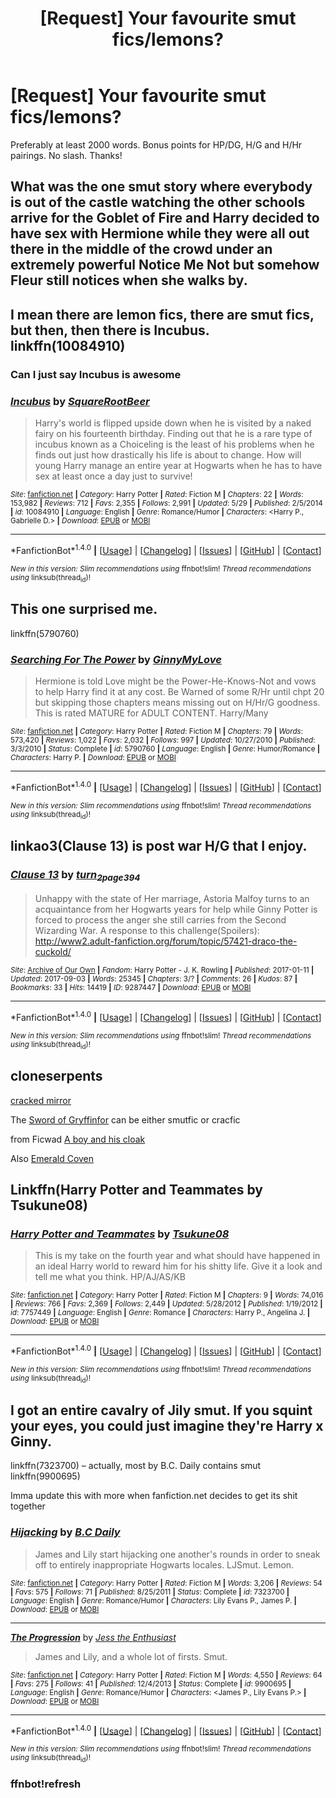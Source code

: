 #+TITLE: [Request] Your favourite smut fics/lemons?

* [Request] Your favourite smut fics/lemons?
:PROPERTIES:
:Author: daphnevader
:Score: 14
:DateUnix: 1512879391.0
:DateShort: 2017-Dec-10
:FlairText: Request
:END:
Preferably at least 2000 words. Bonus points for HP/DG, H/G and H/Hr pairings. No slash. Thanks!


** What was the one smut story where everybody is out of the castle watching the other schools arrive for the Goblet of Fire and Harry decided to have sex with Hermione while they were all out there in the middle of the crowd under an extremely powerful Notice Me Not but somehow Fleur still notices when she walks by.
:PROPERTIES:
:Author: Freshenstein
:Score: 10
:DateUnix: 1512930906.0
:DateShort: 2017-Dec-10
:END:


** I mean there are lemon fics, there are smut fics, but then, then there is Incubus. linkffn(10084910)
:PROPERTIES:
:Author: AugustinCauchy
:Score: 8
:DateUnix: 1512946676.0
:DateShort: 2017-Dec-11
:END:

*** Can I just say Incubus is awesome
:PROPERTIES:
:Author: KidCoheed
:Score: 5
:DateUnix: 1512958936.0
:DateShort: 2017-Dec-11
:END:


*** [[http://www.fanfiction.net/s/10084910/1/][*/Incubus/*]] by [[https://www.fanfiction.net/u/1432278/SquareRootBeer][/SquareRootBeer/]]

#+begin_quote
  Harry's world is flipped upside down when he is visited by a naked fairy on his fourteenth birthday. Finding out that he is a rare type of incubus known as a Choiceling is the least of his problems when he finds out just how drastically his life is about to change. How will young Harry manage an entire year at Hogwarts when he has to have sex at least once a day just to survive!
#+end_quote

^{/Site/: [[http://www.fanfiction.net/][fanfiction.net]] *|* /Category/: Harry Potter *|* /Rated/: Fiction M *|* /Chapters/: 22 *|* /Words/: 153,982 *|* /Reviews/: 712 *|* /Favs/: 2,355 *|* /Follows/: 2,991 *|* /Updated/: 5/29 *|* /Published/: 2/5/2014 *|* /id/: 10084910 *|* /Language/: English *|* /Genre/: Romance/Humor *|* /Characters/: <Harry P., Gabrielle D.> *|* /Download/: [[http://www.ff2ebook.com/old/ffn-bot/index.php?id=10084910&source=ff&filetype=epub][EPUB]] or [[http://www.ff2ebook.com/old/ffn-bot/index.php?id=10084910&source=ff&filetype=mobi][MOBI]]}

--------------

*FanfictionBot*^{1.4.0} *|* [[[https://github.com/tusing/reddit-ffn-bot/wiki/Usage][Usage]]] | [[[https://github.com/tusing/reddit-ffn-bot/wiki/Changelog][Changelog]]] | [[[https://github.com/tusing/reddit-ffn-bot/issues/][Issues]]] | [[[https://github.com/tusing/reddit-ffn-bot/][GitHub]]] | [[[https://www.reddit.com/message/compose?to=tusing][Contact]]]

^{/New in this version: Slim recommendations using/ ffnbot!slim! /Thread recommendations using/ linksub(thread_id)!}
:PROPERTIES:
:Author: FanfictionBot
:Score: 3
:DateUnix: 1512946691.0
:DateShort: 2017-Dec-11
:END:


** This one surprised me.

linkffn(5790760)
:PROPERTIES:
:Author: Wirenfeldt
:Score: 7
:DateUnix: 1512885542.0
:DateShort: 2017-Dec-10
:END:

*** [[http://www.fanfiction.net/s/5790760/1/][*/Searching For The Power/*]] by [[https://www.fanfiction.net/u/1593459/GinnyMyLove][/GinnyMyLove/]]

#+begin_quote
  Hermione is told Love might be the Power-He-Knows-Not and vows to help Harry find it at any cost. Be Warned of some R/Hr until chpt 20 but skipping those chapters means missing out on H/Hr/G goodness. This is rated MATURE for ADULT CONTENT. Harry/Many
#+end_quote

^{/Site/: [[http://www.fanfiction.net/][fanfiction.net]] *|* /Category/: Harry Potter *|* /Rated/: Fiction M *|* /Chapters/: 79 *|* /Words/: 573,420 *|* /Reviews/: 1,022 *|* /Favs/: 2,032 *|* /Follows/: 997 *|* /Updated/: 10/27/2010 *|* /Published/: 3/3/2010 *|* /Status/: Complete *|* /id/: 5790760 *|* /Language/: English *|* /Genre/: Humor/Romance *|* /Characters/: Harry P. *|* /Download/: [[http://www.ff2ebook.com/old/ffn-bot/index.php?id=5790760&source=ff&filetype=epub][EPUB]] or [[http://www.ff2ebook.com/old/ffn-bot/index.php?id=5790760&source=ff&filetype=mobi][MOBI]]}

--------------

*FanfictionBot*^{1.4.0} *|* [[[https://github.com/tusing/reddit-ffn-bot/wiki/Usage][Usage]]] | [[[https://github.com/tusing/reddit-ffn-bot/wiki/Changelog][Changelog]]] | [[[https://github.com/tusing/reddit-ffn-bot/issues/][Issues]]] | [[[https://github.com/tusing/reddit-ffn-bot/][GitHub]]] | [[[https://www.reddit.com/message/compose?to=tusing][Contact]]]

^{/New in this version: Slim recommendations using/ ffnbot!slim! /Thread recommendations using/ linksub(thread_id)!}
:PROPERTIES:
:Author: FanfictionBot
:Score: 5
:DateUnix: 1512885559.0
:DateShort: 2017-Dec-10
:END:


** linkao3(Clause 13) is post war H/G that I enjoy.
:PROPERTIES:
:Author: mur0010
:Score: 2
:DateUnix: 1512883407.0
:DateShort: 2017-Dec-10
:END:

*** [[http://archiveofourown.org/works/9287447][*/Clause 13/*]] by [[http://www.archiveofourown.org/users/turn_2_page_394/pseuds/turn_2_page_394][/turn_2_page_394/]]

#+begin_quote
  Unhappy with the state of Her marriage, Astoria Malfoy turns to an acquaintance from her Hogwarts years for help while Ginny Potter is forced to process the anger she still carries from the Second Wizarding War. A response to this challenge(Spoilers): http://www2.adult-fanfiction.org/forum/topic/57421-draco-the-cuckold/
#+end_quote

^{/Site/: [[http://www.archiveofourown.org/][Archive of Our Own]] *|* /Fandom/: Harry Potter - J. K. Rowling *|* /Published/: 2017-01-11 *|* /Updated/: 2017-09-03 *|* /Words/: 25345 *|* /Chapters/: 3/? *|* /Comments/: 26 *|* /Kudos/: 87 *|* /Bookmarks/: 33 *|* /Hits/: 14419 *|* /ID/: 9287447 *|* /Download/: [[http://archiveofourown.org/downloads/tu/turn_2_page_394/9287447/Clause%2013.epub?updated_at=1506529299][EPUB]] or [[http://archiveofourown.org/downloads/tu/turn_2_page_394/9287447/Clause%2013.mobi?updated_at=1506529299][MOBI]]}

--------------

*FanfictionBot*^{1.4.0} *|* [[[https://github.com/tusing/reddit-ffn-bot/wiki/Usage][Usage]]] | [[[https://github.com/tusing/reddit-ffn-bot/wiki/Changelog][Changelog]]] | [[[https://github.com/tusing/reddit-ffn-bot/issues/][Issues]]] | [[[https://github.com/tusing/reddit-ffn-bot/][GitHub]]] | [[[https://www.reddit.com/message/compose?to=tusing][Contact]]]

^{/New in this version: Slim recommendations using/ ffnbot!slim! /Thread recommendations using/ linksub(thread_id)!}
:PROPERTIES:
:Author: FanfictionBot
:Score: 3
:DateUnix: 1512883426.0
:DateShort: 2017-Dec-10
:END:


** cloneserpents

[[https://www.fanfiction.net/s/4045539/1/Crack-d-Mirror][cracked mirror]]

The [[https://www.fanfiction.net/s/2841153/1/Harry-Potter-and-the-Sword-of-Gryffindor][Sword of Gryffinfor]] can be either smutfic or cracfic

from Ficwad [[http://ficwad.com/story/130574][A boy and his cloak]]

Also [[https://www.fanfiction.net/s/10127417/1/Emerald-Coven][Emerald Coven]]
:PROPERTIES:
:Author: 944tim
:Score: 1
:DateUnix: 1512937675.0
:DateShort: 2017-Dec-10
:END:


** Linkffn(Harry Potter and Teammates by Tsukune08)
:PROPERTIES:
:Author: KidCoheed
:Score: 1
:DateUnix: 1512959453.0
:DateShort: 2017-Dec-11
:END:

*** [[http://www.fanfiction.net/s/7757449/1/][*/Harry Potter and Teammates/*]] by [[https://www.fanfiction.net/u/2325332/Tsukune08][/Tsukune08/]]

#+begin_quote
  This is my take on the fourth year and what should have happened in an ideal Harry world to reward him for his shitty life. Give it a look and tell me what you think. HP/AJ/AS/KB
#+end_quote

^{/Site/: [[http://www.fanfiction.net/][fanfiction.net]] *|* /Category/: Harry Potter *|* /Rated/: Fiction M *|* /Chapters/: 9 *|* /Words/: 74,016 *|* /Reviews/: 766 *|* /Favs/: 2,369 *|* /Follows/: 2,449 *|* /Updated/: 5/28/2012 *|* /Published/: 1/19/2012 *|* /id/: 7757449 *|* /Language/: English *|* /Genre/: Romance *|* /Characters/: Harry P., Angelina J. *|* /Download/: [[http://www.ff2ebook.com/old/ffn-bot/index.php?id=7757449&source=ff&filetype=epub][EPUB]] or [[http://www.ff2ebook.com/old/ffn-bot/index.php?id=7757449&source=ff&filetype=mobi][MOBI]]}

--------------

*FanfictionBot*^{1.4.0} *|* [[[https://github.com/tusing/reddit-ffn-bot/wiki/Usage][Usage]]] | [[[https://github.com/tusing/reddit-ffn-bot/wiki/Changelog][Changelog]]] | [[[https://github.com/tusing/reddit-ffn-bot/issues/][Issues]]] | [[[https://github.com/tusing/reddit-ffn-bot/][GitHub]]] | [[[https://www.reddit.com/message/compose?to=tusing][Contact]]]

^{/New in this version: Slim recommendations using/ ffnbot!slim! /Thread recommendations using/ linksub(thread_id)!}
:PROPERTIES:
:Author: FanfictionBot
:Score: 1
:DateUnix: 1512959478.0
:DateShort: 2017-Dec-11
:END:


** I got an entire cavalry of Jily smut. If you squint your eyes, you could just imagine they're Harry x Ginny.

linkffn(7323700) -- actually, most by B.C. Daily contains smut linkffn(9900695)

Imma update this with more when fanfiction.net decides to get its shit together
:PROPERTIES:
:Score: 1
:DateUnix: 1512883593.0
:DateShort: 2017-Dec-10
:END:

*** [[http://www.fanfiction.net/s/7323700/1/][*/Hijacking/*]] by [[https://www.fanfiction.net/u/337134/B-C-Daily][/B.C Daily/]]

#+begin_quote
  James and Lily start hijacking one another's rounds in order to sneak off to entirely inappropriate Hogwarts locales. LJSmut. Lemon.
#+end_quote

^{/Site/: [[http://www.fanfiction.net/][fanfiction.net]] *|* /Category/: Harry Potter *|* /Rated/: Fiction M *|* /Words/: 3,206 *|* /Reviews/: 54 *|* /Favs/: 575 *|* /Follows/: 71 *|* /Published/: 8/25/2011 *|* /Status/: Complete *|* /id/: 7323700 *|* /Language/: English *|* /Genre/: Romance/Humor *|* /Characters/: Lily Evans P., James P. *|* /Download/: [[http://www.ff2ebook.com/old/ffn-bot/index.php?id=7323700&source=ff&filetype=epub][EPUB]] or [[http://www.ff2ebook.com/old/ffn-bot/index.php?id=7323700&source=ff&filetype=mobi][MOBI]]}

--------------

[[http://www.fanfiction.net/s/9900695/1/][*/The Progression/*]] by [[https://www.fanfiction.net/u/4047281/Jess-the-Enthusiast][/Jess the Enthusiast/]]

#+begin_quote
  James and Lily, and a whole lot of firsts. Smut.
#+end_quote

^{/Site/: [[http://www.fanfiction.net/][fanfiction.net]] *|* /Category/: Harry Potter *|* /Rated/: Fiction M *|* /Words/: 4,550 *|* /Reviews/: 64 *|* /Favs/: 275 *|* /Follows/: 41 *|* /Published/: 12/4/2013 *|* /Status/: Complete *|* /id/: 9900695 *|* /Language/: English *|* /Genre/: Romance/Humor *|* /Characters/: <James P., Lily Evans P.> *|* /Download/: [[http://www.ff2ebook.com/old/ffn-bot/index.php?id=9900695&source=ff&filetype=epub][EPUB]] or [[http://www.ff2ebook.com/old/ffn-bot/index.php?id=9900695&source=ff&filetype=mobi][MOBI]]}

--------------

*FanfictionBot*^{1.4.0} *|* [[[https://github.com/tusing/reddit-ffn-bot/wiki/Usage][Usage]]] | [[[https://github.com/tusing/reddit-ffn-bot/wiki/Changelog][Changelog]]] | [[[https://github.com/tusing/reddit-ffn-bot/issues/][Issues]]] | [[[https://github.com/tusing/reddit-ffn-bot/][GitHub]]] | [[[https://www.reddit.com/message/compose?to=tusing][Contact]]]

^{/New in this version: Slim recommendations using/ ffnbot!slim! /Thread recommendations using/ linksub(thread_id)!}
:PROPERTIES:
:Author: FanfictionBot
:Score: 2
:DateUnix: 1512929915.0
:DateShort: 2017-Dec-10
:END:


*** ffnbot!refresh
:PROPERTIES:
:Author: Inzainiac
:Score: 1
:DateUnix: 1512929900.0
:DateShort: 2017-Dec-10
:END:
